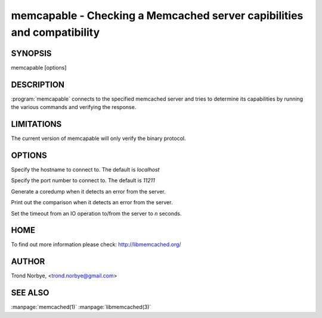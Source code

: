 =======================================================================
memcapable - Checking a Memcached server capibilities and compatibility
=======================================================================

--------
SYNOPSIS
--------

memcapable [options]

.. program:: memcapable

-----------
DESCRIPTION
-----------

:program:`memcapable` connects to the specified memcached server and tries to
determine its capabilities by running the various commands and verifying
the response.


-----------
LIMITATIONS
-----------


The current version of memcapable will only verify the binary protocol.


-------
OPTIONS
-------


.. option:: -h hostname
 
Specify the hostname to connect to. The default is \ *localhost*\ 

.. option:: -p port
 
Specify the port number to connect to. The default is \ *11211*\ 
 
.. option:: -c
 
Generate a coredump when it detects an error from the server.
 
.. option:: -v
 
Print out the comparison when it detects an error from the server.
 
.. option:: -t n
 
Set the timeout from an IO operation to/from the server to \ *n*\  seconds.
 

----
HOME
----


To find out more information please check:
`http://libmemcached.org/ <http://libmemcached.org/>`_


------
AUTHOR
------


Trond Norbye, <trond.norbye@gmail.com>


--------
SEE ALSO
--------

:manpage:`memcached(1)` :manpage:`libmemcached(3)`

